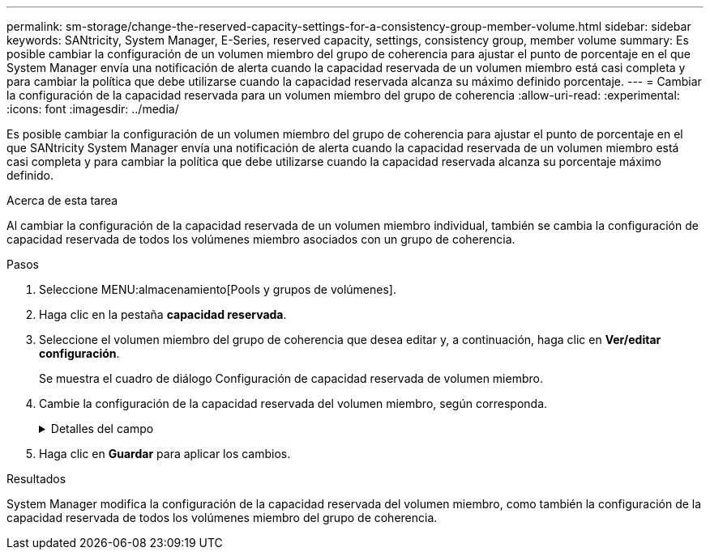 ---
permalink: sm-storage/change-the-reserved-capacity-settings-for-a-consistency-group-member-volume.html 
sidebar: sidebar 
keywords: SANtricity, System Manager, E-Series, reserved capacity, settings, consistency group, member volume 
summary: Es posible cambiar la configuración de un volumen miembro del grupo de coherencia para ajustar el punto de porcentaje en el que System Manager envía una notificación de alerta cuando la capacidad reservada de un volumen miembro está casi completa y para cambiar la política que debe utilizarse cuando la capacidad reservada alcanza su máximo definido porcentaje. 
---
= Cambiar la configuración de la capacidad reservada para un volumen miembro del grupo de coherencia
:allow-uri-read: 
:experimental: 
:icons: font
:imagesdir: ../media/


[role="lead"]
Es posible cambiar la configuración de un volumen miembro del grupo de coherencia para ajustar el punto de porcentaje en el que SANtricity System Manager envía una notificación de alerta cuando la capacidad reservada de un volumen miembro está casi completa y para cambiar la política que debe utilizarse cuando la capacidad reservada alcanza su porcentaje máximo definido.

.Acerca de esta tarea
Al cambiar la configuración de la capacidad reservada de un volumen miembro individual, también se cambia la configuración de capacidad reservada de todos los volúmenes miembro asociados con un grupo de coherencia.

.Pasos
. Seleccione MENU:almacenamiento[Pools y grupos de volúmenes].
. Haga clic en la pestaña *capacidad reservada*.
. Seleccione el volumen miembro del grupo de coherencia que desea editar y, a continuación, haga clic en *Ver/editar configuración*.
+
Se muestra el cuadro de diálogo Configuración de capacidad reservada de volumen miembro.

. Cambie la configuración de la capacidad reservada del volumen miembro, según corresponda.
+
.Detalles del campo
[%collapsible]
====
[cols="25h,~"]
|===
| Ajuste | Descripción 


 a| 
Enviarme una alerta cuando...
 a| 
Use el cuadro de desplazamiento para ajustar el punto de porcentaje en el que System Manager envía una notificación de alerta cuando la capacidad reservada de un volumen miembro está casi completa.

Cuando la capacidad reservada del volumen miembro supera el umbral especificado, System Manager envía una alerta que otorga tiempo para aumentar la capacidad reservada o eliminar los objetos innecesarios.


NOTE: Si se cambia la configuración de alerta de un volumen miembro, se cambiará la de los volúmenes miembro _All_ que pertenecen al mismo grupo de coherencia.



 a| 
Política para capacidad reservada completa
 a| 
Se puede seleccionar una de las siguientes políticas:

** *Purgar la imagen Snapshot más antigua* -- System Manager purga automáticamente la imagen Snapshot más antigua del grupo de coherencia, lo que libera la capacidad reservada del miembro para su reutilización dentro del grupo.
** *Rechazar escrituras en volumen base*: Cuando la capacidad reservada alcanza el porcentaje máximo definido, System Manager rechaza toda solicitud de escritura de I/o en el volumen base que activó el acceso a la capacidad reservada.


|===
====
. Haga clic en *Guardar* para aplicar los cambios.


.Resultados
System Manager modifica la configuración de la capacidad reservada del volumen miembro, como también la configuración de la capacidad reservada de todos los volúmenes miembro del grupo de coherencia.
